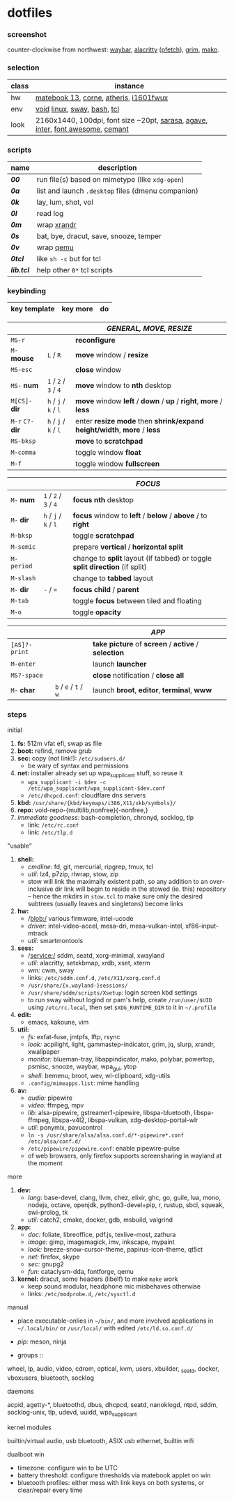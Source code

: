 * dotfiles

*** screenshot

[[/unstowed/screenshot.jpg]]

counter-clockwise from northwest:
[[https://github.com/Alexays/Waybar][waybar]],
[[https://github.com/alacritty/alacritty][alacritty]] ([[https://github.com/dylanaraps/pfetch][pfetch]]),
[[https://wayland.emersion.fr/grim/][grim]],
[[https://wayland.emersion.fr/mako/][mako]].

*** selection

| class | instance |
|-------|-------------|
| hw | [[https://consumer.huawei.com/en/laptops/matebook-13/][matebook 13]], [[https://github.com/foostan/crkbd][corne]], [[https://www.razer.com/gaming-mice/razer-atheris][atheris]], [[https://us.aoc.com/en/monitors/i1601fwux][i1601fwux]] |
| env | [[https://voidlinux.org/][void]] [[https://www.kernel.org/][linux]], [[https://swaywm.org/][sway]], [[https://www.gnu.org/software/bash/][bash]], [[https://www.tcl.tk/][tcl]] |
| look | 2160x1440, 100dpi, font size ~20pt, [[https://picaq.github.io/sarasa/][sarasa]], [[https://github.com/blobject/agave][agave]], [[https://rsms.me/inter/][inter]], [[https://fontawesome.com/][font awesome]], [[https://github.com/blobject/cemant][cemant]] |

*** scripts

| name | description |
|------|-------------|
| *[[_0shell/bin/00][00]]* | run file(s) based on mimetype (like ~xdg-open~) |
| *[[_0shell/bin/0a][0a]]* | list and launch =.desktop= files (dmenu companion) |
| *[[_0shell/bin/0k][0k]]* | lay, lum, shot, vol |
| *[[_0shell/bin/0l][0l]]* | read log |
| *[[_0shell/bin/0m][0m]]* | wrap [[https://www.x.org/wiki/Projects/XRandR/][xrandr]] |
| *[[_0shell/bin/0s][0s]]* | bat, bye, dracut, save, snooze, temper |
| *[[_0shell/bin/0v][0v]]* | wrap [[https://www.qemu.org/][qemu]] |
| *[[_0shell/bin/0tcl][0tcl]]* | like ~sh -c~ but for tcl |
| *[[_0shell/bin/lib.tcl][lib.tcl]]* | help other =0*= tcl scripts |

*** keybinding

| key template | key more | do |
|--------------|----------|----|

| | | /GENERAL, MOVE, RESIZE/ |
|-|-|-------------------------|
| =MS-r= | | *reconfigure* |
| =M-= *mouse* | =L= / =R= | *move* window / *resize* |
| =MS-esc= | | *close* window |
| =MS-= *num* | =1= / =2= / =3= / =4= | *move* window to *nth* desktop |
| =M[CS]-= *dir* | =h= / =j= / =k= / =l= | *move* window *left* / *down* / *up* / *right*, *more* / *less* |
| =M-r= =C?-= *dir* | =h= / =j= / =k= / =l= | enter *resize mode* then *shrink/expand height/width*, *more* / *less* |
| =MS-bksp= | | *move* to *scratchpad* |
| =M-comma= | | toggle window *float* |
| =M-f= | | toggle window *fullscreen* |

| | | /FOCUS/ |
|-|-|---------|
| =M-= *num* | =1= / =2= / =3= / =4= | *focus nth* desktop |
| =M-= *dir* | =h= / =j= / =k= / =l= | *focus* window to *left* / *below* / *above* / to *right* |
| =M-bksp= | | toggle *scratchpad* |
| =M-semic= | | prepare *vertical* / *horizontal split* |
| =M-period= | | change to *split* layout (if tabbed) or toggle *split direction* (if split) |
| =M-slash= | | change to *tabbed* layout |
| =M-= *dir* | =-= / ~=~ | *focus child* / *parent* |
| =M-tab= | | toggle *focus* between tiled and floating |
| =M-o= | | toggle *opacity* |

| | | /APP/ |
|-|-|-------|
| =[AS]?-print= | | *take picture* of *screen* / *active* / *selection* |
| =M-enter= | | launch *launcher* |
| =MS?-space= | | *close* notification / *close all*
| =M-= *char* | =b= / =e= / =t= / =w= | launch *broot*, *editor*, *terminal*, *www* |

*** steps

- initial ::
1. *fs:* 512m vfat efi, swap as file
1. *boot:* refind, remove grub
1. *sec:* copy (not link!): =/etc/sudoers.d/=
  - be wary of syntax and permissions
1. *net:* installer already set up wpa_supplicant stuff, so reuse it
  - ~wpa_supplicant -i $dev -c /etc/wpa_supplicant/wpa_supplicant-$dev.conf~
  - =/etc/dhcpcd.conf=: cloudflare dns servers
1. *kbd:* =/usr/share/{kbd/keymaps/i386,X11/xkb/symbols}/=
1. *repo:* void-repo-{multilib,nonfree}{-nonfree,}
1. /immediate goodness:/ bash-completion, chronyd, socklog, tlp
  - link: =/etc/rc.conf=
  - link: =/etc/tlp.d=

- "usable" ::
1. *shell:*
  - /cmdline:/ fd, git, mercurial, ripgrep, tmux, tcl
  - /util:/ lz4, p7zip, rlwrap, stow, zip
  - stow will link the maximally existent path, so any addition to an over-inclusive dir link will begin to reside in the stowed (ie. this) repository -- hence the mkdirs in =stow.tcl= to make sure only the desired subtrees (usually leaves and singletons) become links
1. *hw:*
  - /blob:/ various firmware, intel-ucode
  - /driver:/ intel-video-accel, mesa-dri, mesa-vulkan-intel, xf86-input-mtrack
  - /util:/ smartmontools
1. *sess:*
  - /service:/ sddm, seatd, xorg-minimal, xwayland
  - /util:/ alacritty, setxkbmap, xrdb, xset, xterm
  - /wm:/ cwm, sway
  - links: =/etc/sddm.conf.d=, =/etc/X11/xorg.conf.d=
  - =/usr/share/{x,wayland-}sessions/=
  - =/usr/share/sddm/scripts/Xsetup=: login screen kbd settings
  - to run sway without logind or pam's help, create =/run/user/$UID= using =/etc/rc.local=, then set =$XDG_RUNTIME_DIR= to it in =~/.profile=
1. *edit:*
  - emacs, kakoune, vim
1. *util:*
  - /fs:/ exfat-fuse, jmtpfs, lftp, rsync
  - /look:/ acpilight, light, gammastep-indicator, grim, jq, slurp, xrandr, xwallpaper
  - /monitor:/ blueman-tray, libappindicator, mako, polybar, powertop, psmisc, snooze, waybar, wpa_gui, ytop
  - /shell:/ bemenu, broot, wev, wl-clipboard, xdg-utils
  - =.config/mimeapps.list=: mime handling
1. *av:*
  - /audio:/ pipewire
  - /video:/ ffmpeg, mpv
  - /lib:/ alsa-pipewire, gstreamer1-pipewire, libspa-bluetooth, libspa-ffmpeg, libspa-v4l2, libspa-vulkan, xdg-desktop-portal-wlr
  - /util:/ ponymix, pavucontrol
  - ~ln -s /usr/share/alsa/alsa.conf.d/*-pipewire*.conf /etc/alsa/conf.d/~
  - =/etc/pipewire/pipewire.conf=: enable pipewire-pulse
  - of web browsers, only firefox supports screensharing in wayland at the moment

- more ::
1. *dev:*
  - /lang:/ base-devel, clang, llvm, chez, elixir, ghc, go, guile, lua, mono, nodejs, octave, openjdk, python3-devel+pip, r, rustup, sbcl, squeak, swi-prolog, tk
  - /util:/ catch2, cmake, docker, gdb, msbuild, valgrind
1. *app:*
  - /doc:/ foliate, libreoffice, pdf.js, texlive-most, zathura
  - /image:/ gimp, imagemagick, imv, inkscape, mypaint
  - /look:/ breeze-snow-cursor-theme, papirus-icon-theme, qt5ct
  - /net:/ firefox, skype
  - /sec:/ gnupg2
  - /fun:/ cataclysm-dda, fontforge, qemu
1. *kernel:* dracut, some headers (libelf) to make =make= work
  - keep sound modular, headphone mic misbehaves otherwise
  - links: =/etc/modprobe.d=, =/etc/sysctl.d=

- manual ::
- place executable-onlies in =~/bin/=, and more involved applications in =~/.local/bin/= or =/usr/local/= with edited =/etc/ld.so.conf.d/=
- /pip:/ meson, ninja

- groups ::
wheel, lp, audio, video, cdrom, optical, kvm, users, xbuilder, _seatd, docker, vboxusers, bluetooth, socklog

- daemons ::
acpid, agetty-*, bluetoothd, dbus, dhcpcd, seatd, nanoklogd, ntpd, sddm, socklog-unix, tlp, udevd, uuidd, wpa_supplicant

- kernel modules ::
builtin/virtual audio, usb bluetooth, ASIX usb ethernet, builtin wifi

- dualboot win ::
- timezone: configure win to be UTC
- battery threshold: configure thresholds via matebook applet on win
- bluetooth profiles: either mess with link keys on both systems, or clear/repair every time
